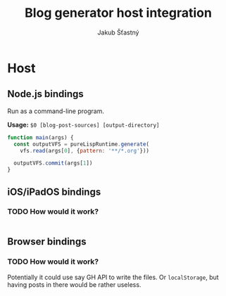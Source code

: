 #+TITLE:  Blog generator host integration
#+AUTHOR: Jakub Šťastný

* Host
** Node.js bindings

Run as a command-line program.

*Usage:* =$0 [blog-post-sources] [output-directory]=

#+BEGIN_SRC javascript
function main(args) {
  const outputVFS = pureLispRuntime.generate(
    vfs.read(args[0], {pattern: '**/*.org'}))

  outputVFS.commit(args[1])
}
#+END_SRC

** iOS/iPadOS bindings

*** TODO How would it work?

#+BEGIN_SRC swift
#+END_SRC

** Browser bindings

*** TODO How would it work?

Potentially it could use say GH API to write the files. Or =localStorage=, but having posts in there would be rather useless.

#+BEGIN_SRC javascript
#+END_SRC